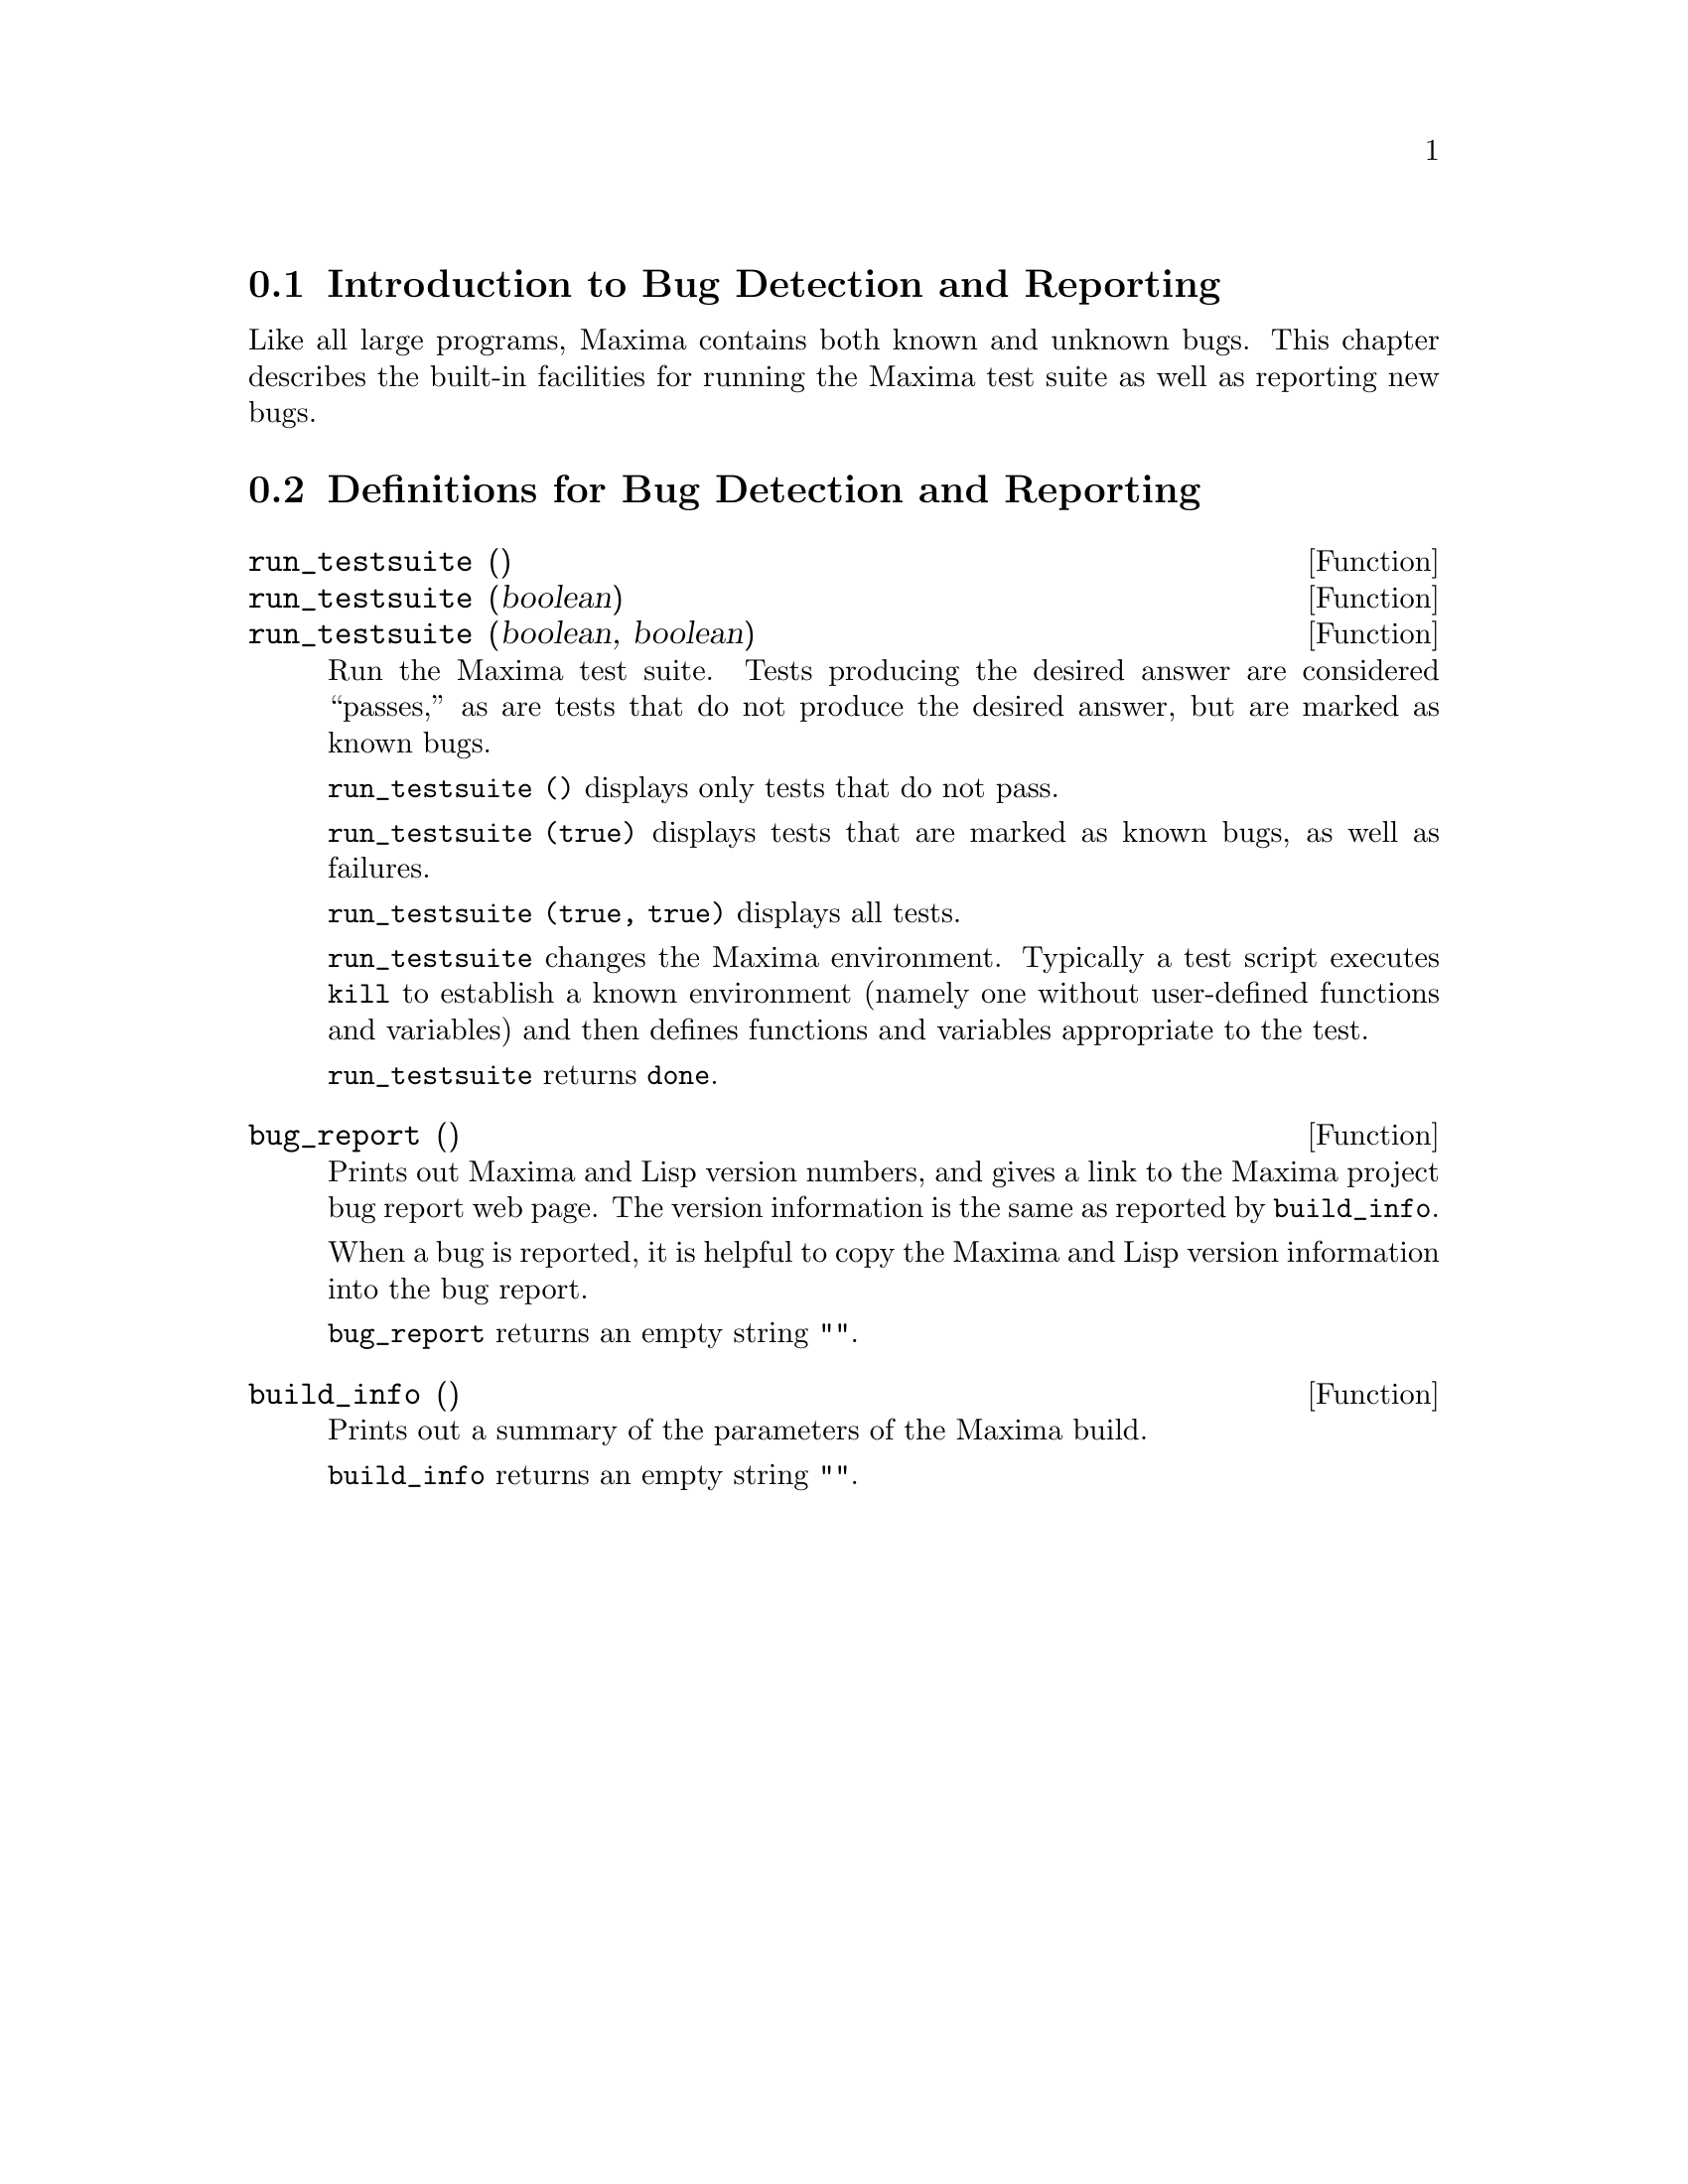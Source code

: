 
@menu
* Introduction to Bug Detection and Reporting::  
* Definitions for Bug Detection and Reporting::  
@end menu

@node Introduction to Bug Detection and Reporting
@section Introduction to Bug Detection and Reporting
Like all large programs, Maxima contains both known and unknown
bugs. This chapter describes the built-in facilities for running the
Maxima test suite as well as reporting new bugs.

@node Definitions for Bug Detection and Reporting
@section Definitions for Bug Detection and Reporting
@deffn {Function} run_testsuite ()
@deffnx {Function} run_testsuite (boolean)
@deffnx {Function} run_testsuite (boolean, boolean)
Run the Maxima test suite. Tests producing the desired answer are
considered ``passes,'' as are tests that do not produce the desired
answer, but are marked as known bugs.

@code{run_testsuite ()} displays only tests that do not pass.

@code{run_testsuite (true)} displays tests that are marked as known bugs, as
well as failures.

@code{run_testsuite (true, true)} displays all tests.

@code{run_testsuite} changes the Maxima environment.
Typically a test script executes @code{kill} to establish a known environment
(namely one without user-defined functions and variables)
and then defines functions and variables appropriate to the test.

@code{run_testsuite} returns @code{done}.
@end deffn

@deffn {Function} bug_report ()
Prints out Maxima and Lisp version numbers, and gives a link
to the Maxima project bug report web page.
The version information is the same as reported by @code{build_info}.

When a bug is reported, it is helpful to copy the Maxima
and Lisp version information into the bug report.

@code{bug_report} returns an empty string @code{""}.
@end deffn

@deffn {Function} build_info ()
Prints out a summary of the parameters of the Maxima build.

@code{build_info} returns an empty string @code{""}.
@end deffn
